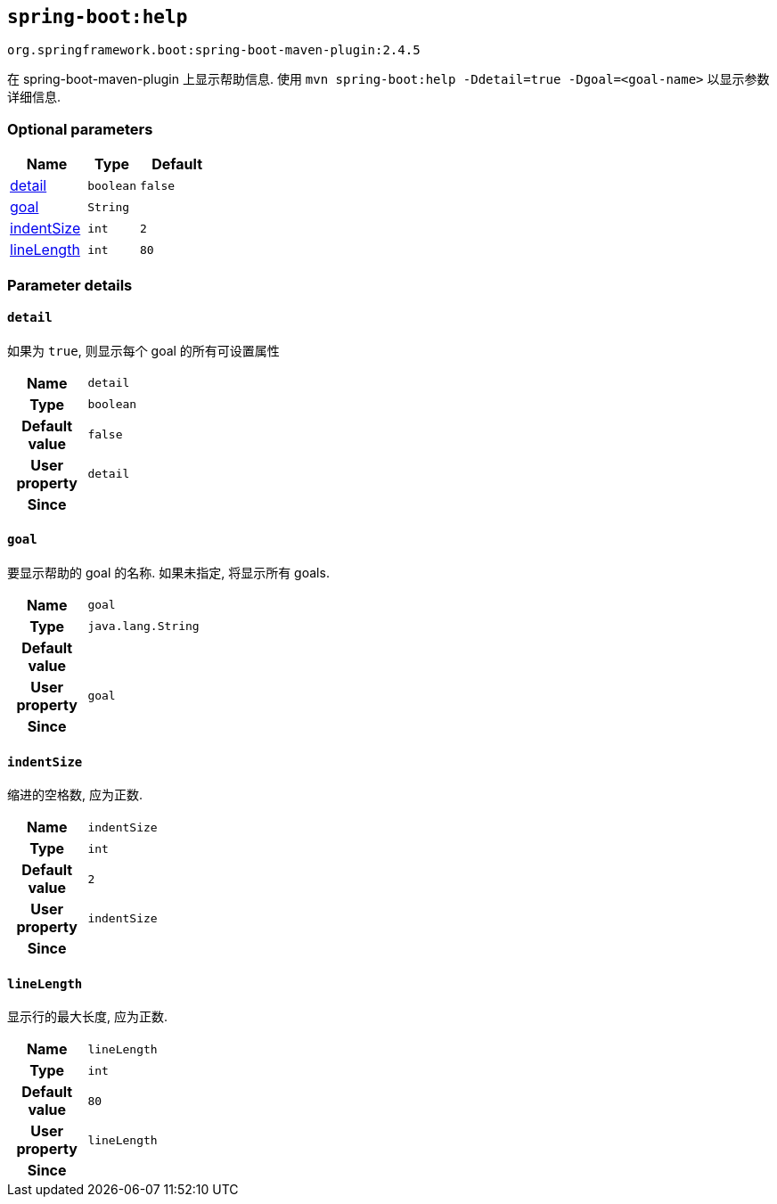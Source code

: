 

[[goals-help]]
== `spring-boot:help`
`org.springframework.boot:spring-boot-maven-plugin:2.4.5`

在 spring-boot-maven-plugin 上显示帮助信息.  使用 `mvn spring-boot:help -Ddetail=true -Dgoal=<goal-name>` 以显示参数详细信息.


[[goals-help-parameters-optional]]
=== Optional parameters
[cols="3,2,3"]
|===
| Name | Type | Default

| <<goals-help-parameters-details-detail,detail>>
| `boolean`
| `false`

| <<goals-help-parameters-details-goal,goal>>
| `String`
|

| <<goals-help-parameters-details-indentSize,indentSize>>
| `int`
| `2`

| <<goals-help-parameters-details-lineLength,lineLength>>
| `int`
| `80`

|===


[[goals-help-parameters-details]]
=== Parameter details


[[goals-help-parameters-details-detail]]
==== `detail`
如果为 `true`,  则显示每个 goal 的所有可设置属性

[cols="10h,90"]
|===

| Name
| `detail`

| Type
| `boolean`

| Default value
| `false`

| User property
| ``detail``

| Since
|

|===


[[goals-help-parameters-details-goal]]
==== `goal`
要显示帮助的 goal 的名称.  如果未指定,  将显示所有 goals.

[cols="10h,90"]
|===

| Name
| `goal`

| Type
| `java.lang.String`

| Default value
|

| User property
| ``goal``

| Since
|

|===


[[goals-help-parameters-details-indentSize]]
==== `indentSize`
缩进的空格数, 应为正数.

[cols="10h,90"]
|===

| Name
| `indentSize`

| Type
| `int`

| Default value
| `2`

| User property
| ``indentSize``

| Since
|

|===


[[goals-help-parameters-details-lineLength]]
==== `lineLength`
显示行的最大长度, 应为正数.

[cols="10h,90"]
|===

| Name
| `lineLength`

| Type
| `int`

| Default value
| `80`

| User property
| ``lineLength``

| Since
|

|===
